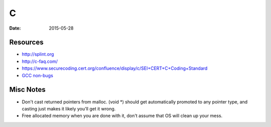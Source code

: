 C
=
:date: 2015-05-28

Resources
---------
* http://splint.org
* http://c-faq.com/
* https://www.securecoding.cert.org/confluence/display/c/SEI+CERT+C+Coding+Standard
* `GCC non-bugs <https://gcc.gnu.org/bugs/#nonbugs_c>`_

Misc Notes
----------
* Don't cast returned pointers from malloc. (void \*) should get automatically promoted to any pointer type, and casting just makes it likely you'll get it wrong.
* Free allocated memory when you are done with it, don't assume that OS will clean up your mess.


